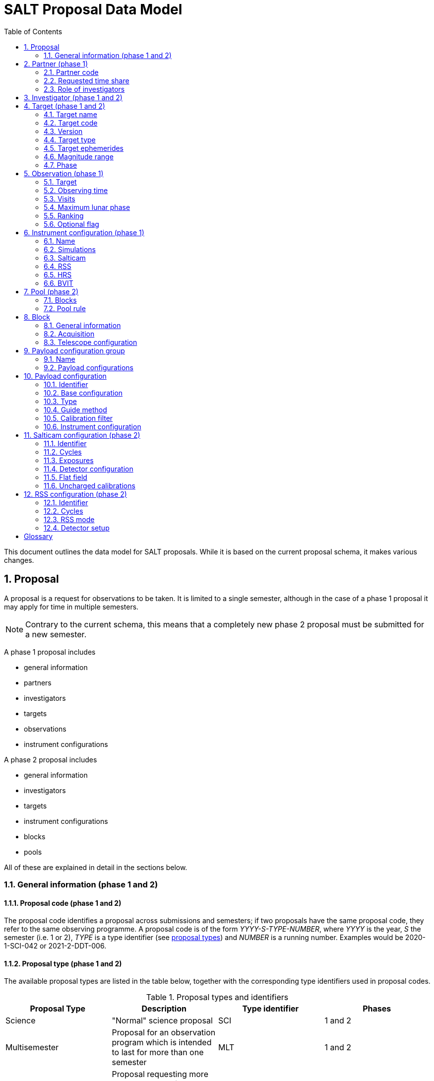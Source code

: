 = SALT Proposal Data Model
:sectnums:
:icons: font
:imagesdir: images
:stem: latexmath
:toc: left
:iso: http://en.wikipedia.org/wiki/ISO_8601[ISO 8601 datetime string]
:phase1: (phase 1)
:phase2: (phase 2)
:phase12: (phase 1 and 2)

This document outlines the data model for SALT proposals. While it is based on the current proposal schema, it makes various changes.

== Proposal

A proposal is a request for observations to be taken. It is limited to a single semester, although in the case of a phase 1 proposal it may apply for time in multiple semesters.

NOTE: Contrary to the current schema, this means that a completely new phase 2 proposal must be submitted for a new semester.

A phase 1 proposal includes

* general information
* partners
* investigators
* targets
* observations
* instrument configurations

A phase 2 proposal includes

* general information
* investigators
* targets
* instrument configurations
* blocks
* pools

All of these are explained in detail in the sections below.

=== General information {phase12}

==== Proposal code {phase12}

The proposal code identifies a proposal across submissions and semesters; if two proposals have the same proposal code, they refer to the same observing programme. A proposal code is of the form _YYYY-S-TYPE-NUMBER_, where _YYYY_ is the year, _S_ the semester (i.e. 1 or 2), _TYPE_ is a type identifier (see <<#proposal_type,proposal types>>) and _NUMBER_ is a running number. Examples would be 2020-1-SCI-042 or 2021-2-DDT-006.

[#proposal_type]
==== Proposal type {phase12}

The available proposal types are listed in the table below, together with the corresponding type identifiers used in proposal codes.

[%header,#table_proposal_types]
.Proposal types and identifiers
|===
| Proposal Type | Description | Type identifier | Phases
| Science | "Normal" science proposal | SCI | 1 and 2
| Multisemester | Proposal for an observation program which is intended to last for more than one semester | MLT | 1 and 2
| Large Science Program | Proposal requesting more than 150 hours of observing time, which can be spread over six semesters | LSP | 1 and 2
| Director's Discretionary Time | Proposal with time allocated outside the normal TAC process. Contrary to other proposal types, no investigator has to belong to a SALT partner | DDT | 2 only
| Gravitational Wave Event | Follow-up of a gravitational wave event | GWE | 2 only
| Science Verification | Science verification proposal | SVP | 2 only
| Commissioning | Commissioning proposal | COM | 2 only
| OPTICON | Proposal which has been allocated time by OPTICON | OPT | 2 only
|===

The last column is explained in the <<#phase,Phase section>>.

==== Title {phase12}

The proposal title.

==== Abstract {phase12}

The proposal abstract.

[#period]
==== Period {phase12}

The period for which the proposal is submitted. In case of a Phase 1 proposal this is the period of the call for proposals. A period consists of a year and a semester, and is usually written as _YYYY-S_ with the year _YYYY_ and semester _S_. The semester can be either 1 (from May to October) or 2 (from November to April of the following year). See the following table for examples.

[%header]
.Examples of periods
|===
| Period | Date range
| 2020-1 | 1 May 2020 -- 31 October 2020
| 2020-2 | 1 November 2020 - 30 April 2021
| 2021-1 | 1 May 2021 -- 31 October 2021
| 2021-2 | 1 November 2021 - 30 April 2022
|===

NOTE: The term _period_ has been borrowed from ESO. The term _semester_ is used for it elsewhere, but this has the slightly annoying consequence that a semester contains a semester.

[#phase]
==== Phase {phase12}
The proposal phase, which can be either 1 or 2. Phase 1 proposals submitted in response to a call for proposals and request observing time as part of the normal TAC process. They mainly contain the scientific justification, the time requests, the targets, the investigators and some basic instrument configuration information.

A phase 2 proposal contains all the details required for carrying out the observations of the proposal.

While usually both a phase 1 and (assuming time is granted) a phase 2 proposal need to be submitted, proposals outside the normal TAC process only require a phase 2 submission. See the table in the <<#proposal_type,Proposal Type section>> for details.

==== Time requests {phase1}

A time request includes

* the amount of requested time
* the <<#period,period>> for which the time is requested
* the minimum useful time
* optionally a comment

A proposal may have multiple time requests, but only one request per period. One of the time requests should be for the proposal period (i.e. the period of the call for proposals in response to which the proposal is submitted), and no time request should be for a period earlier than the proposal period.

==== Scientific justification {phase12}

A pdf for providing scientific background and justification, as well as illustrating the technical feasibility of the planned observations. This should be created from a LaTeX or Word template (which may depend on the proposal type). However, this is not enforced programmatically.

NOTE: At the moment, the use of the correct template _is_ checked. But this might be more pain than gain.

The proposal does not include the actual pdf, but a URI for it. This URI must have been issued by SALT. In other words, the pdf must have been uploaded prior to the proposal submission.

==== Target of Opportunity {phase1}

A flag indicating whether the proposal includes target of opportunity observations.

==== Time Critical {phase1}

A flag indicating whether the proposal includes observations which are time critical.

==== Priority 4 {phase1}

A flag indicating whether this is a proposal which requests priority 4 time only.

==== Related theses {phase1}

Student theses which would use data for this proposal. For each thesis the following details should be included,

* the student (who must be an investigator for the proposal)
* the type of degree (Masters or PhD)
* the expected year of completion
* the relevance of the data for the thesis

The relevance of the data needs to be included only if the proposal requests time from the South African TAC.

==== External funding {phase1}

A free-form string naming any non-SALT funding source(s). This is for the benefit of the PI only.

==== Previous proposals {phase1}

A list of the PI's proposals from the previous four periods. Each proposal includes

* the proposal code
* a comment on the proposal status

==== Publications {phase1}

A list of publications by any of the investigators which are of relevance for this proposal. These are given as a list of bibcodes.

NOTE: This is new (and borrowed from ESO).

==== Summary for the general public

A short summary which may be shared with the general public.

==== Allow details to be displayed

A flag for allowing that the proposal title, PI and summary are shown during to the general public during an observation, for example by tweeting them.

== Partner {phase1}

Partner related details for the proposal.

=== Partner code

A unique code identifier for the partner, as given in the following table.

[%header]
.Partner codes
|===
| Partner code | Partner
| AMNH | American Museum of Natural History
| CMU | Carnegie Mellon University
| DC | Dartmouth College
| DUR | Durham University
| GU | Georg-August-Universität Göttingen
| HET | Hobby Eberly Telescope Board
| IUCAA | Inter-University Centre for Astronomy & Astrophysics
| POL | Poland
| RSA | South Africa
| RU | Rutgers University
| UC | University of Canterbury
| UKSC | UK SALT Consortium
| UNC | University of North Carolina - Chapel Hill
| UW | University of Wisconsin-Madison
|===

=== Requested time share

The amount of time requested from the partner, as a percentage. The requested time shares must add up to 100 %.

=== Role of investigators

The role the investigators (including students) of this proposal. This is only required for LSP proposals requesting time from the South African TAC.

== Investigator {phase12}

At the moment, the proposal contains contact details as well as the partner affiliation. This more or less by implication means that users cannot easily update their contact details. Also, including these details in a proposal implies duplication of information.

For these reasons the data model does not include contact details or partner affiliations any longer.

An investigator thus is just a unique identifier. This must be the identifier for the user in the authentication service.

NOTE: At the moment this might be the primary key in the `PiptUser` table of the SDB. However, the authentication system might be overhauled.

== Target {phase12}

A target is an object to be observed as part of the proposal.

NOTE: Targets can have no finding charts any longer. Also, the flag distinguishing between mandatory and optional targets exists no longer; there is a respective flag for observations now.

=== Target name

The name of the target. This must be unique within a proposal.

=== Target code

A string identifying this target. The target code should be unique within a proposal and should not change across submissions. However, different proposals may have targets with the same code; global uniqueness is not guaranteed.

=== Version

Version of this target (information). A particular combination of target code and version can only be submitted once. In other words, if you need to resubmit a target, you need to change the version first.

NOTE: This is a new requirement and is motivated by a similar requirement for blocks.

=== Target type

The target type, as a standard name defined by the http://simbad.u-strasbg.fr/simbad/sim-display?data=otypes&option=display+numeric+codes[SIMBAD object classification]. Examples are "AbsLineSystem", "Candidate_LMXB" and "Planet?".

=== Target ephemerides

The target ephemeris. This may be either of coordinates, a Horizons identifier or a dummy target flag.

[#coordinates]
==== Coordinates

The coordinates include

* the right ascension, as an angle between 0 and 360 degrees
* the declination, as an angle between -90 and 90 degrees
* the equinox, as a float

For targets with a high proper motion the following may be added:

* the proper motion for the right ascension (in arcseconds per year)
* the proper motion for the declination (in arcseconds per year)
* the epoch as an {iso}.

==== Horizons identifier

An identifier understood by https://ssd.jpl.nasa.gov/horizons.cgi[NASA JPL's Horizons service]. This may be an object name (such as "Ubuntu") or a designation (such as "2005 EW302").

NOTE: There used to be an output interval as well. However, this seems unnecessary.

==== Dummy target

A flag indicating that the target is a dummy target only.

=== Magnitude range

The magnitude range includes

* the minimum (brightest) magnitude
* the maximum (faintest) magnitude
* the bandpass for the magnitude range, which must be any of U, B, V, R or I.

=== Phase

In order to easily define observing windows details about a variable target's phase may be provided.

==== Time of phase zero

A datetime at which the target's phase is 0. This should be an {iso}.

==== Time base

The timebase to use. This may be Julian Day, Heliocentric Julian Day or Barycentric Julian Day.

==== Period

The period of variability, in days.

NOTE: There used to be rate of change of the period as well. This has rarely (if ever) been used and has been dropped.

== Observation {phase1}

=== Target

A reference to a target. The target must exist in the proposal.

=== Observing time

The observing time for all visits of the observation combined. Thias includes acquisition and overhead times. The time is given in seconds.

=== Visits

The number of visits, i.e. how often the observation is to be carried out.

=== Maximum lunar phase

The maximum lunar phase at which this observation can be done (see ???).

=== Ranking

A measure of the importance of this observation relative to the other observations in the proposal. The following values are possible.

[%header]
.Ranking values
|===
| Ranking
| High
| Low
| Medium
|===

=== Optional flag

A flag indicating that the observation is optional, i.e. belongs to a pool of observations out of which only a subset needs to be observed.

== Instrument configuration {phase1}

An instrument configuration for phase 1 contains a name, simulations and details for one instrument (<<#salticam_p1,Salticam>>, <<#rss_p1,RSS>>, <<#hrs_p1,HRS>> or <<#bvit_p1,BVIT>>).

=== Name

A name for the configuration. This must be unique within the proposal.

=== Simulations

A list of simulations. Each simulation includes a URI and a comment.

==== File URI

URI for the simulation file. This file must be viewable in the simulation tool for the instrument used by this configuration. The URI must have been assigned by SALT. In other words, the simulation file must have been uploaded to SALT before the proposal is submitted.

==== Comment

An optional comment regarding the simulation.

[#salticam_p1]
=== Salticam

==== Detector mode

The detector mode. This must be any of the available detector modes for Salticam (see ???).

==== Filters

A list of filters. Each filter must be any of the available filters for Salticam (see ???).

[#rss_p1]
=== RSS

NOTE: The slit type is not included any longer.

A name for the configuration. This must be unique within the proposal.

==== Detector mode

The detector mode. This must be any of the available detector modes for RSS (see ???).

==== RSS mode

The mode in which RSS is operated. This can be any of the following.

[%header]
.RSS modes
|===
| Mode mode
| Fabry-Perot
| Fabry-Perot polarimetry
| Imaging
| Imaging polarimetry
| MOS
| MOS polarimetry
| Spectropolarimetry
| Spectroscopy
|===

==== Polarimetry

The type of polarimetry. Any of the following types are allowed.

[%header]
.Polarimetry types
|===
| Polarimetry type
| All Stokes
| Circular
| Circular Hi
| Linear
| Linear Hi
| User Defined
|===

The polarimetry type is only relevant if a polarimetric RSS mode has been chosen.

==== Grating

The grating to use for a spectroscopic or spectropolarimetric setup. Any of the available RSS gratings (see ???) can be chosen.

[#hrs_p1]
=== HRS

==== Mode

The HRS mode, which can be any of the available HRS modes (see ???).

[#bvit_p1]
=== BVIT

==== Filter

The filter, which can be any of the available BVIT filters (see ???).

== Pool {phase2}

A pool is a group of blocks, and every block must be a member of exactly one pool. A pool rule describes how to observe the pool blocks.

In most cases the PI has no need to group blocks. Such ungrouped blocks are collected in a default pool.

=== Blocks

A list of blocks. The list items are the actual blocks, not references.

=== Pool rule

A rule describing how to observe the pool blocks. This a string which conforms to the SALT proposal DSL. Any parameters must be included in the rule.For example, if a subset of the blocks are to be observed and 3000 seconds of priority 1 and 4000 seconds of priority 2 time should be spent on the pool, the rule might look as follows.

====
OBSERVE ANY BLOCKS FOR 3000 SECONDS WITH PRIORITY 1 AND FOR 4000 SECONDS WITH PRIORITY 2.
====

The rule for the default pool might look as follows.

====
OBSERVE ALL BLOCKS
====

Finally, the rule for a pool aimed at monitoring a target might look as follows.

====
OBSERVE ALL BLOCKS WITH A WAITING TIME OF 5 DAYS
====

NOTE: The precise wording will probably change, as the DSL has not been defined yet.

== Block

A block is the smallest schedulable unit in a proposal -- it is observed in total, or not all, and its observation does not imply that any other block is observed. A block can have multiple visits, which are observed inependent of each. So strictly speaking, a single visit of a block is the smallest schedulable unit.

A block consists of general information, an acquisition and one or more telescope configurations.

NOTE: There are no subblocks, subsubblocks and pointings any longer.

=== General information

[NOTE]
====
The following have been dropped:

* The block type (science or calibration)
* The flag indicating whether the block is charged
* The flag indicating a continuous visit
* The datetime after which the block should not be observed any longer
====

==== Name

The name of the block. This must be unique within the proposal.

==== Identifier

A unique identifier for this block. The identifier must be unique for a proposal, but not necessarily across proposals.

==== Version
The  version of this block, starting with 1. Once submitted, the version of a block cannot be changed any longer. More precisely, an attempt to resubmit it (with more than the identifier and version information) should result in an error.

==== Comment

A note about the block, aimed primarily at the observer.

==== Priority

The priority for the block. This is an integer between 0 and 4 inclusive.

==== Ranking

The importance of this block relative to other blocks of the same priority in this proposal. The following values are possible.

[%header]
.Rankings
|===
| Ranking
| High
| Low
| Medium
|===

==== Visits

The number of visits, i.e.the number of times the block should be observed in the semester for this proposal.

==== Maximum number of visits for all semesters

The maximum number of visits for all semesters combined.

==== Time between visits

The minimum number of days between consecutive visits. A value of 1day means that the next visit can be obsertved the following night.

==== Transparency

The sky transparency required for the observation, which can be any of the following.

[%header]
.Transparencies
|===
| Transparency
| Any
| Clear
| Thick cloud
| Thin cloud
|===

==== Maximum lunar illuminated fraction

The maximum illuminated fraction of the Moon for which the observation can be carried out if the Moon is above the horizon. The illuminated fraction stem:[k] is related to the lunar phase stem:[\alpha] (i.e. the angle between Sun, Earth and Moon):

[stem]
++++
k = \frac{1 + \cos\alpha}{2}
++++

\(k\) is a value between 0 (new moon) and 1 (full moon).

==== Minimum lunar distance

The minimum lunar distance required for the observation. The lunar distance stem:[\theta] is the angle between the Moon and the target,

[stem]
++++
\theta = \arccos\left(
\left(\begin{array}{c}
\cos\delta_1 \cos\alpha_1\\
\cos\delta_1 \sin\alpha_1\\
\sin\delta_1
\end{array}\right)
\cdot
\left(\begin{array}{c}
\cos\delta_2 \cos\alpha_2\\
\cos\delta_2 \sin\alpha_2\\
\sin\delta_2
\end{array}\right)
\right)
++++

Here stem:[\alpha] and stem:[\delta] are the right ascension and declination, respectively. Essentially this formula uses the scalar product between two unit vectors on the celestial sphere.

==== Minimum seeing

The minimum zenithal seeing required for the observation. The default value is 0.1 arcseconds, and in most cases this is the value to choose. The seeing is given for the V band.

==== Maximum seeing

The maximum zenithal seeing required for the observation. The seeing is given for the V band.

==== Observation windows

Datetime intervals during which the block may be observed. The datetimes are given as an {iso}.

==== Phase constraints

Phase intervals during which the block may be observed. This is relevant only if the target has a periodic variability.

==== User notification time

The time when the user should be notified of new data. This can be any of the following.

[%header]
.User notification times
|===
| User notification time
| When both the raw and reduced data are on the ftp server
| When the raw data are available in Cape Town
|===

=== Acquisition

==== Target

A reference to a target in this proposal.

==== Blind offset

The blind offset is characterised by

* the coordinates of a reference star (<<#coordinates,as for a target>>)
* the north and east offset (in arcseconds) of the invisible object
* the magnitude of the invisible object

WARNING: Which bandpass is to be used for the magnitude?

==== Bandpass

The bandpass to use for the acquisition image. This is merely a suggestion, which may be overruled by the observer.

==== Exposure time

The exposure time for the acquisition image. This is merely a suggestion, which may be overruled by the observer.

==== Finder charts

A list of finder charts. Each finder chart is a URI to a file. The URIs must have been assigned by SALT. In other words, the finder charts must have been uploaded before the proposal can be submitted.

The finder charts are optional; a finder chart is generated during submission and added to the proposal.

=== Telescope configuration

CAUTION: This part requires some discussion!

==== Iterations

The number of times this telescope configuration should be repeated.

==== Position angle

The position angle of the camera. This may be either of the following:

* The angle from north (being zero), the positive direction being to the east.
+
image::position_angle.png[]

* A flag indicating that a parallactic angle should be used.

==== Guide star

The guide star information includes

* the coordinates (<<#coordinates,as for a target>>)

* the magnitude of the guide star

==== Dither pattern

The dither pattern includes

* the number of horizontal tiles

* the number of vertical tiles

* the number of dither steps

* the offset (in arcseconds) between steps

NOTE: The dither pattern used to be defined on the instrument level.

== Payload configuration group

A group of payload configurations. This serves as a container to facilitate re-using payload configurations that logically belong together. This will mostly be a science configuration plus the corresponding calibrations.

=== Name

A name for this group. This is solely for the benefit of the PI, but must be unique within the proposal.

=== Payload configurations

A list of payload configurations.

== Payload configuration

NOTE: Support for pellicle setups has been dropped.

=== Identifier

An identifier for this payload configuration. The identifier should be unique within the proposal, but not necessarily across proposals.

=== Base configuration

A reference to another payload configuration in the proposal, on which this payload configuration is based. Properties are taken from the base configuration, unless they are explicitly defined in this payload configuration.

NOTE: This is a new feature and it intends to cater for the fact that science setups and their corresponding calibrations are very similar. It wasn't necessary previously as calibrations were not explicitly included as separate payload configurations.

=== Type

The payload configuration type, which can be any of the following.

[%header]
.Payload configuration types
|===
| Payload configuration type
| Daytime calibration
| Instrument acquisition
| Nighttime calibration
| Science
|===

While acquisition is another payload configuration type, this is not included as acquisitions are handled separately.

=== Guide method

The method for guiding, which can be any of the following.

[%header]
.Guide methods
|===
| Guide method
| Default
| HRS Probe
| None
| RSS Probe
| SALTICAM
| SALTICAM Probe
|===

=== Calibration filter

The calibration filter, if any. Any of the following values are allowed.

[%header]
.Calibration filters
|===
| Calibration filter
| Clear and ND
| Blue and Red
| Clear and UV
| ND and Clear
| None
| Red and Clear
| UV and Blue
|===

=== Instrument configuration

The instrument configuration is a reference to a Salticam, RSS, HRS or BVIT configuration.

== Salticam configuration {phase2}

=== Identifier

An identifier for this Salticam configuration. The identifier should be unique within this proposal, but not necessarily across proposals.

=== Cycles

The number of times this configuration should be repeated. This should not be confused with detector iterations.

=== Exposures

A list of exposures, consisting of filters and exposure times.

[#salticam_filter]
==== Filter

A filter, which must be in the following list.

[%header]
.Salticam filters
|===
| Filter
| 340nm 35nm FWHM
| 380nm 40nm FWHM
| Cousins I
| Cousins R
| Empty/unknown filter
| Fused silica clear
| H-alpha
| H-beta narrow
| H-beta wide
| Johnson B
| Johnson U
| Johnson V
| SDSS g'
| SDSS i'
| SDSS r'
| SDSS u'
| SDSS z'
| SRE 1
| SRE 2
| SRE 3
| SRE 4
| Stroemgren b
| Stroemgren u
| Stroemgren v
| Stroemgren y
|===

==== Exposure time

The exposure time.

=== Detector configuration

NOTE: Support for CCD windows has been dropped.

==== Detector mode

The detector mode. The following modes are available.

[%header]
.Detector modes
|===
| Detector mode
| Drift Scan
| Frame Transfer
| Normal
| Slot Mode
|===

==== Row binning

The number of CCD rows combined during readout. This must be an integer between 1 and 9.

==== Column binning

The number of CCD columns combined during readout. This must be an integer between 1 and 9.

==== Exposure type

The exposure type. This should be any of the following.

[%header]
.Exposure types
|===
| Exposure type
| Bias
| Flat field
| Science
|===

==== Gain

The gain. This should be any of the following.

[%header]
.Gains
|===
| Gain | Description
| Bright | Low gain for bright objects
| Faint | High gain for faint objects
|===

==== Readout speed

The readout speed, which must be one of the following.

[%header]
.Readout speeds
|===
| Readout speed | Description
| Fast | Higher noise, fast readout
| None | No readout
| Slow | Lower noise, slow readout
|===

==== Iterations

The number of exposures to take.

=== Flat field

A flag indicating that this is a (nighttime) flat field setup.

=== Uncharged calibrations

The list of calibrations which should be taken and are not charged for. The following calibrations are available.

[%header]
.Uncharged calibrations
|===
| Uncharged calibration
| Biases
| Imaging lamp flats
| Twilight flats
|===

== RSS configuration {phase2}

=== Identifier

An identifier for this Salticam configuration. The identifier should be unique within this proposal, but not necessarily across proposals.

=== Cycles

The number of times this RSS configuration should be repeated. This should not be confused with detector iterations.

=== RSS mode

The RSS mode (and the details for it).

==== Imaging

===== Filter

The filter to use. This can be either an RSS imaging filter or a <<#salticam_filter,Salticam filter>>.

==== Spectroscopy

===== Barcode

The barcode of the slit to use, such as PL0125N001. This is mutually exclusice with a mask file.

===== Mask file

The URI of the (MOS) mask file. The URI must have been assigned by SALT. In other words, the mask file must have bee uploaded before the proposal can be submitted.

===== Grating

The grating. This can be any of the following.

[%header]
.Gratings
|===
| Grating
| Open
| pg0300
| pg0900
| pg1300
| pg1800
| pg2300
| pg3000
|===

===== Grating angle

The angle of the grating. This usually is half the articulation angle.

===== Articulation angle

The articulation angle, i.e. the angle of the camera. The available angles stem:[\alpha] are given by the formula

[stem]
++++
\alpha = 1.75^{\circ} + 0.75 (i - 1)
++++
where stem:[1 \leq i \leq 132]. stem:[i] is the articulation station. Technically, there is an articulation station 0 as well; its articulation angle is 0.

===== Order blocking filter

The order blocking filter, which should be one of the following.

[%header]
.Order blocking filters
|===
| Filter
| pc00000
| pc03200
| pc03400
| pc03850
| pc04600
|===

===== Arc lamp

The lamp(s) for which to take the arc. This is only relevant if the RSS configuration is for an arc. The following lamps are available.

[%header]
.Arc lamps
|===
| Arc lamp
| Ar
| Ar and ThAr
| CuAr
| CuAr and Xe
| HgAr
| HgAr and Ne
| Ne
| ThAr
| Xe
|===

===== Uncharged calibrations

The list of calibrations which should be taken and are not charged for. The following calibrations are available.

[%header]
.Uncharged calibrations
|===
| Uncharged calibration
| Biases
| Lick standard
| Polarimetric spectrophotometry standards
| Spectrophotometric standard
| Spectroscopic lamp flats
| Spectroscopic sky flats
|===

==== Fabry-Perot

===== Etalon configuration

The etalon configuration. The following configurations are possible.

[%header]
.Etalon configurations
|===
| Etalon configuration | Resolution
| High resolution (HR) | ~ 8000
| Low resolution (LR) | ~ 700
| Medium resolution (MR) | ~ 1400
| Tunable filter (TF) | ~ 250
|===

===== Wavelengths

A list of the wavelengths.

===== Fabry-Perot calibration

A flag indicating that this is a Fabry-Perot calibration. This is mutually exclusive with a ring.

===== Ring

A flag indicating that this is the setup for a ring calibration. This is mutually exclusive with a Fabry-Perot calibration.

===== Uncharged calibrations

The list of calibrations which should be taken and are not charged for. The following calibrations are available.

[%header]
.Uncharged calibrations
|===
| Uncharged calibration
| Biases
| Imaging lamp flats
| Imaging sky flats
|===

==== Imaging polarimetry, spectropolarimetry and Fabry-Perot polarimetry

Imaging polarimetry, spectropolarimetry and Fabry-Perot polarimetry  have all the same properties as imaging, spectroscopy and Fabry-Perot configurations, respectively. In addition they include details related to polarimetry.

===== Waveplate pattern

A list of waveplate pattern steps. Each step has an angle for the half waveplate and angle for the quarter waveplate, one of which may be missing. The available angles stem:[\alpha] are given by the formula

[stem]
++++
\alpha = 11.25^{\circ} i\ \ (0 \leq i \leq 31)
++++

===== Beamsplitter orientation

The orientation of the beamsplitter, which may have any of the following values.

[%header]
.Beamsplitter orientations
|===
| Beamsplitter orientation
| Normal
|===

=== Detector setup

NOTE: Support for detector windows has been dropped.

==== Exposure time

The exposure time.

==== Iterations

The number of exposures to take.

==== Detector mode

The detector mode. The following modes are available.

[%header]
.Detector modes
|===
| Detector mode
| Frame transfer
| Normal
| Slot mode
|===

==== Row binning

The number of CCD rows combined during readout. This must be an integer between 1 and 9.

==== Column binning

The number of CCD columns combined during readout. This must be an integer between 1 and 9.

==== Gain

The gain, which may be one of the following.

[%header]
.Gains
|===
| Gain | Description
| Bright | Low gain for bright objects
| Faint | High gain for faint objects
|===

==== Readout speed

The readout speed, which must be one of the following.

[%header]
.Readout speeds
|===
| Readout speed | Description
| Fast | Higher noise, fast readout
| None | No readout
| Slow | Lower noise, slow readout
|===

[glossary]
== Glossary

[glossary]
Bibcode:: https://en.wikipedia.org/wiki/Bibcode[Bibliographic reference code]
BVIT:: Berkeley Visible Image Tube
DSL:: Domain-specific language
ESO:: European Southern Observatory
HRS:: High Resolution Spectrograph
LSP:: Large Science Program
PI:: Principal Investigator
RSS:: Robert Stobie Spectrograph
SALT:: Southern African Large Telescope
SDB:: SALT Science Database
SIMBAD:: Astronomical database of objects beyond the Solar System,  maintained by the Centre de données astronomiques de Strasbourg (CDS)
TAC:: time allocation committee
